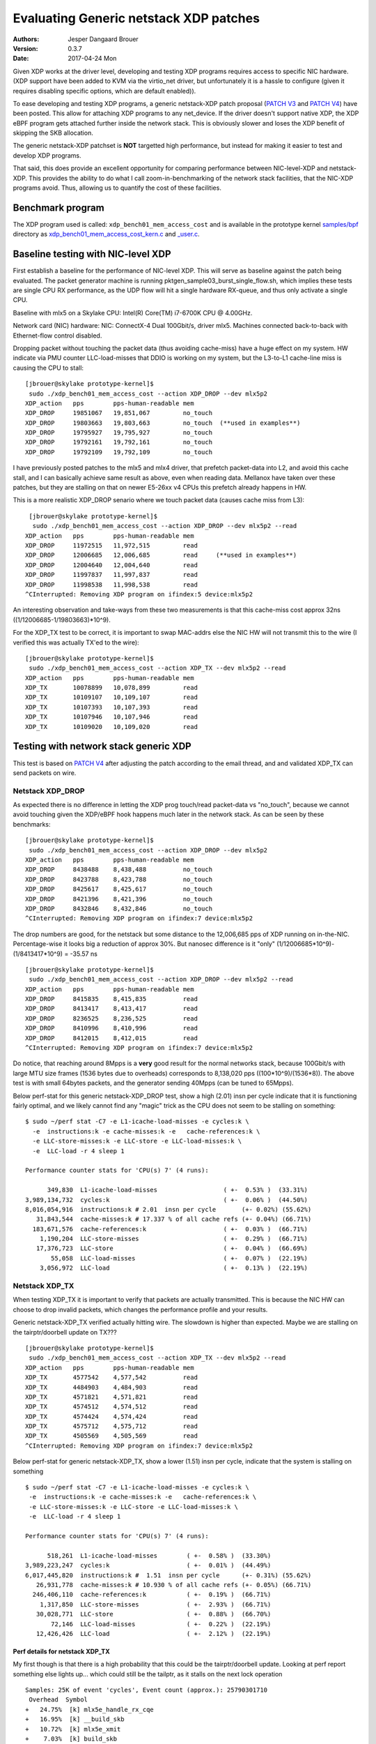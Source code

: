 =======================================
Evaluating Generic netstack XDP patches
=======================================
:Authors: Jesper Dangaard Brouer
:Version: 0.3.7
:Date: 2017-04-24 Mon

Given XDP works at the driver level, developing and testing XDP
programs requires access to specific NIC hardware.  (XDP support have
been added to KVM via the virtio_net driver, but unfortunately it is a
hassle to configure (given it requires disabling specific options,
which are default enabled)).

To ease developing and testing XDP programs, a generic netstack-XDP
patch proposal (`PATCH V3`_ and `PATCH V4`_) have been posted.  This
allow for attaching XDP programs to any net_device.  If the driver
doesn't support native XDP, the XDP eBPF program gets attached further
inside the network stack.  This is obviously slower and loses the XDP
benefit of skipping the SKB allocation.

The generic netstack-XDP patchset is **NOT** targetted high
performance, but instead for making it easier to test and develop XDP
programs.

That said, this does provide an excellent opportunity for comparing
performance between NIC-level-XDP and netstack-XDP.  This provides the
ability to do what I call zoom-in-benchmarking of the network stack
facilities, that the NIC-XDP programs avoid. Thus, allowing us to
quantify the cost of these facilities.

.. _`PATCH V3`:
   http://lkml.kernel.org/r/20170413.120925.2082322246776478766.davem@davemloft.net

.. _`PATCH v4`:
   http://lkml.kernel.org/r/20170412.145415.1441440342830198148.davem@davemloft.net

Benchmark program
=================

The XDP program used is called: ``xdp_bench01_mem_access_cost`` and is
available in the prototype kernel `samples/bpf`_ directory as
`xdp_bench01_mem_access_cost_kern.c`_ and `_user.c`_.

.. _`samples/bpf`:
   https://github.com/netoptimizer/prototype-kernel/tree/master/kernel/samples/bpf

.. _`xdp_bench01_mem_access_cost_kern.c`:
   https://github.com/netoptimizer/prototype-kernel/blob/master/kernel/samples/bpf/xdp_bench01_mem_access_cost_kern.c

.. _`_user.c`:
   https://github.com/netoptimizer/prototype-kernel/blob/master/kernel/samples/bpf/xdp_bench01_mem_access_cost_user.c

Baseline testing with NIC-level XDP
===================================

First establish a baseline for the performance of NIC-level XDP.  This
will serve as baseline against the patch being evaluated.  The packet
generator machine is running pktgen_sample03_burst_single_flow.sh,
which implies these tests are single CPU RX performance, as the UDP
flow will hit a single hardware RX-queue, and thus only activate a
single CPU.

Baseline with mlx5 on a Skylake CPU:
Intel(R) Core(TM) i7-6700K CPU @ 4.00GHz.

Network card (NIC) hardware: NIC: ConnectX-4 Dual 100Gbit/s, driver
mlx5.  Machines connected back-to-back with Ethernet-flow control
disabled.

Dropping packet without touching the packet data (thus avoiding
cache-miss) have a huge effect on my system.  HW indicate via PMU
counter LLC-load-misses that DDIO is working on my system, but the
L3-to-L1 cache-line miss is causing the CPU to stall::

 [jbrouer@skylake prototype-kernel]$
  sudo ./xdp_bench01_mem_access_cost --action XDP_DROP --dev mlx5p2
 XDP_action   pps        pps-human-readable mem      
 XDP_DROP     19851067   19,851,067         no_touch 
 XDP_DROP     19803663   19,803,663         no_touch  (**used in examples**)
 XDP_DROP     19795927   19,795,927         no_touch 
 XDP_DROP     19792161   19,792,161         no_touch 
 XDP_DROP     19792109   19,792,109         no_touch 

I have previously posted patches to the mlx5 and mlx4 driver, that
prefetch packet-data into L2, and avoid this cache stall, and I can
basically achieve same result as above, even when reading data.
Mellanox have taken over these patches, but they are stalling on that
on newer E5-26xx v4 CPUs this prefetch already happens in HW.

This is a more realistic XDP_DROP senario where we touch packet data
(causes cache miss from L3)::

  [jbrouer@skylake prototype-kernel]$
   sudo ./xdp_bench01_mem_access_cost --action XDP_DROP --dev mlx5p2 --read
 XDP_action   pps        pps-human-readable mem      
 XDP_DROP     11972515   11,972,515         read     
 XDP_DROP     12006685   12,006,685         read     (**used in examples**)
 XDP_DROP     12004640   12,004,640         read     
 XDP_DROP     11997837   11,997,837         read     
 XDP_DROP     11998538   11,998,538         read     
 ^CInterrupted: Removing XDP program on ifindex:5 device:mlx5p2

An interesting observation and take-ways from these two measurements
is that this cache-miss cost approx 32ns ((1/12006685-1/19803663)*10^9).

For the XDP_TX test to be correct, it is important to swap MAC-addrs
else the NIC HW will not transmit this to the wire (I verified this
was actually TX'ed to the wire)::

 [jbrouer@skylake prototype-kernel]$
  sudo ./xdp_bench01_mem_access_cost --action XDP_TX --dev mlx5p2 --read
 XDP_action   pps        pps-human-readable mem      
 XDP_TX       10078899   10,078,899         read     
 XDP_TX       10109107   10,109,107         read     
 XDP_TX       10107393   10,107,393         read     
 XDP_TX       10107946   10,107,946         read     
 XDP_TX       10109020   10,109,020         read     


Testing with network stack generic XDP
======================================

This test is based on `PATCH V4`_ after adjusting the patch according
to the email thread, and and validated XDP_TX can send packets on wire.

Netstack XDP_DROP
-----------------

As expected there is no difference in letting the XDP prog touch/read
packet-data vs "no_touch", because we cannot avoid touching given the
XDP/eBPF hook happens much later in the network stack. As can be seen
by these benchmarks::

 [jbrouer@skylake prototype-kernel]$
  sudo ./xdp_bench01_mem_access_cost --action XDP_DROP --dev mlx5p2
 XDP_action   pps        pps-human-readable mem      
 XDP_DROP     8438488    8,438,488          no_touch 
 XDP_DROP     8423788    8,423,788          no_touch 
 XDP_DROP     8425617    8,425,617          no_touch 
 XDP_DROP     8421396    8,421,396          no_touch 
 XDP_DROP     8432846    8,432,846          no_touch 
 ^CInterrupted: Removing XDP program on ifindex:7 device:mlx5p2

The drop numbers are good, for the netstack but some distance to the
12,006,685 pps of XDP running on in-the-NIC.  Percentage-wise it looks
big a reduction of approx 30%.  But nanosec difference is it "only"
(1/12006685*10^9)-(1/8413417*10^9) = -35.57 ns ::

 [jbrouer@skylake prototype-kernel]$
  sudo ./xdp_bench01_mem_access_cost --action XDP_DROP --dev mlx5p2 --read
 XDP_action   pps        pps-human-readable mem      
 XDP_DROP     8415835    8,415,835          read     
 XDP_DROP     8413417    8,413,417          read     
 XDP_DROP     8236525    8,236,525          read     
 XDP_DROP     8410996    8,410,996          read     
 XDP_DROP     8412015    8,412,015          read     
 ^CInterrupted: Removing XDP program on ifindex:7 device:mlx5p2

Do notice, that reaching around 8Mpps is a **very** good result for
the normal networks stack, because 100Gbit/s with large MTU size
frames (1536 bytes due to overheads) corresponds to 8,138,020 pps
((100*10^9)/(1536*8)).  The above test is with small 64bytes packets,
and the generator sending 40Mpps (can be tuned to 65Mpps).

Below perf-stat for this generic netstack-XDP_DROP test, show a high
(2.01) insn per cycle indicate that it is functioning fairly optimal,
and we likely cannot find any "magic" trick as the CPU does not seem
to be stalling on something::

 $ sudo ~/perf stat -C7 -e L1-icache-load-misses -e cycles:k \
   -e  instructions:k -e cache-misses:k -e   cache-references:k \
   -e LLC-store-misses:k -e LLC-store -e LLC-load-misses:k \
   -e  LLC-load -r 4 sleep 1

 Performance counter stats for 'CPU(s) 7' (4 runs):

       349,830  L1-icache-load-misses                  ( +-  0.53% )  (33.31%)
 3,989,134,732  cycles:k                               ( +-  0.06% )  (44.50%)
 8,016,054,916  instructions:k # 2.01  insn per cycle       (+- 0.02%) (55.62%)
    31,843,544  cache-misses:k # 17.337 % of all cache refs (+- 0.04%) (66.71%)
   183,671,576  cache-references:k                     ( +-  0.03% )  (66.71%)
     1,190,204  LLC-store-misses                       ( +-  0.29% )  (66.71%)
    17,376,723  LLC-store                              ( +-  0.04% )  (66.69%)
        55,058  LLC-load-misses                        ( +-  0.07% )  (22.19%)
     3,056,972  LLC-load                               ( +-  0.13% )  (22.19%)

Netstack XDP_TX
---------------

When testing XDP_TX it is important to verify that packets are
actually transmitted.  This is because the NIC HW can choose to drop
invalid packets, which changes the performance profile and your
results.

Generic netstack-XDP_TX verified actually hitting wire.  The slowdown
is higher than expected.  Maybe we are stalling on the
tairptr/doorbell update on TX??? ::

 [jbrouer@skylake prototype-kernel]$
  sudo ./xdp_bench01_mem_access_cost --action XDP_TX --dev mlx5p2 --read
 XDP_action   pps        pps-human-readable mem      
 XDP_TX       4577542    4,577,542          read     
 XDP_TX       4484903    4,484,903          read     
 XDP_TX       4571821    4,571,821          read     
 XDP_TX       4574512    4,574,512          read     
 XDP_TX       4574424    4,574,424          read     
 XDP_TX       4575712    4,575,712          read     
 XDP_TX       4505569    4,505,569          read     
 ^CInterrupted: Removing XDP program on ifindex:7 device:mlx5p2

Below perf-stat for generic netstack-XDP_TX, show a lower (1.51) insn
per cycle, indicate that the system is stalling on something ::

 $ sudo ~/perf stat -C7 -e L1-icache-load-misses -e cycles:k \
  -e  instructions:k -e cache-misses:k -e   cache-references:k \
  -e LLC-store-misses:k -e LLC-store -e LLC-load-misses:k \
  -e  LLC-load -r 4 sleep 1

 Performance counter stats for 'CPU(s) 7' (4 runs):

       518,261  L1-icache-load-misses        ( +-  0.58% )  (33.30%)
 3,989,223,247  cycles:k                     ( +-  0.01% )  (44.49%)
 6,017,445,820  instructions:k #  1.51  insn per cycle      (+- 0.31%) (55.62%)
    26,931,778  cache-misses:k # 10.930 % of all cache refs (+- 0.05%) (66.71%)
   246,406,110  cache-references:k           ( +-  0.19% )  (66.71%)
     1,317,850  LLC-store-misses             ( +-  2.93% )  (66.71%)
    30,028,771  LLC-store                    ( +-  0.88% )  (66.70%)
        72,146  LLC-load-misses              ( +-  0.22% )  (22.19%)
    12,426,426  LLC-load                     ( +-  2.12% )  (22.19%)

Perf details for netstack XDP_TX
~~~~~~~~~~~~~~~~~~~~~~~~~~~~~~~~

My first though is that there is a high probability that this could be
the tairptr/doorbell update. Looking at perf report something else
lights up... which could still be the tailptr, as it stalls on the
next lock operation ::

 Samples: 25K of event 'cycles', Event count (approx.): 25790301710
  Overhead  Symbol
 +   24.75%  [k] mlx5e_handle_rx_cqe
 +   16.95%  [k] __build_skb
 +   10.72%  [k] mlx5e_xmit
 +    7.03%  [k] build_skb
 +    5.31%  [k] mlx5e_alloc_rx_wqe
 +    2.99%  [k] kmem_cache_alloc
 +    2.65%  [k] ___slab_alloc
 +    2.65%  [k] _raw_spin_lock
 +    2.52%  [k] bpf_prog_662b9cae761bf6ab
 +    2.37%  [k] netif_receive_skb_internal
 +    1.92%  [k] memcpy_erms
 +    1.73%  [k] generic_xdp_tx
 +    1.69%  [k] mlx5e_get_cqe
 +    1.40%  [k] __netdev_pick_tx
 +    1.28%  [k] __rcu_read_unlock
 +    1.19%  [k] netdev_pick_tx
 +    1.02%  [k] swiotlb_map_page
 +    1.00%  [k] __cmpxchg_double_slab.isra.56
 +    0.99%  [k] dev_gro_receive
 +    0.85%  [k] __rcu_read_lock
 +    0.80%  [k] napi_gro_receive
 +    0.79%  [k] mlx5e_poll_rx_cq
 +    0.73%  [k] mlx5e_post_rx_wqes
 +    0.71%  [k] get_partial_node.isra.76
 +    0.70%  [k] mlx5e_page_release
 +    0.62%  [k] eth_type_trans
 +    0.56%  [k] mlx5e_select_queue
      0.49%  [k] skb_gro_reset_offset
      0.42%  [k] skb_put

Packet rate 4574424 translates to ~219 nanosec (1/4574424*10^9).

The top contender is mlx5e_handle_rx_cqe(24.75%), which initially
didn't surprise me, given I know that this function (via inlining)
will be the first to touch the packet (via is_first_ethertype_ip()),
thus causing a cache-line miss.  **BUT something is wrong**.  Looking
at perf-annotate, the cache-line miss is NOT occurring, instead 67.24%
CPU time spend on a refcnt increment (due to page_ref_inc(di->page)
used for page-recycle cache).  Something is wrong as 24.75% of 219 is
54ns, which is too high even for an atomic refcnt inc. (Note: the
cache-miss is actually avoided due to the prefetch have time to work,
due to this stall on the lock. Thus, removing the stall will
bring-back the cache-line stall).

Inside __build_skb(16.95%) there is 83.47% CPU spend on "rep stos",
which is clearing/memset-zero the SKB itself.  Again something is
wrong as ((1/4574424*10^9)*(16.95/100)) = 37ns is too high for
clearing the SKB (time_bench_memset show this optimally takes 10 ns).

Inside mlx5e_xmit(10.72%) there is 17.96% spend on a sfence asm
instruction.  The cost (1/4574424*10^9)*(10.72/100) = 23.43 ns of
calling mlx5e_xmit() might not be too off-target.

My guess is that this caused the the tailptr/doorbell stall.  And
doing bulk/xmit_more we can likely reduce mlx5e_handle_rx_cqe(-12ns as
cache-miss returns) and __build_skb(-27ns).  Thus, the performance
target should lay around 5.6Mpps ((1/(218-12-27)*10^9) = 5586592).

Also notice that __cmpxchg_double_slab() show that we are hitting the
SLUB slow(er)-path.

Zooming into perf with Generic-netstack-XDP
-------------------------------------------

Testing Generic-netstack-XDP_DROP again and looking closer at the perf
reports.  This will be intersting because we can deduct the cost of
the different parts of the network stack, assuming there is no-fake
stalls due to tailptr/doorbell (like the XDP_TX case) ::

 [jbrouer@skylake prototype-kernel]$
  sudo ./xdp_bench01_mem_access_cost --action XDP_DROP --dev mlx5p2 --read
 XDP_action   pps        pps-human-readable mem
 XDP_DROP     8148835    8,148,835          read     
 XDP_DROP     8148972    8,148,972          read     
 XDP_DROP     8148962    8,148,962          read     
 XDP_DROP     8146856    8,146,856          read     
 XDP_DROP     8150026    8,150,026          read     
 XDP_DROP     8149734    8,149,734          read     
 XDP_DROP     8149646    8,149,646          read     

For some unknown reason the Generic-XDP_DROP number are a bit lower,
than above numbers.  Using 8148972 pps (8,148,972) as our new
baseline, show (averaged) cost per packet 122.47 nanosec (1/8165032*10^9)

The difference to NIC-level-XDP is:
(1/12006685*10^9)- (1/8148972*10^9) = -39.42 ns

Simply perf recorded 30 sec, and find the CPU this was running on by
added the --sort cpu to the output.  The CPU output/column showed that
NAPI was running on CPU 7 ::

 sudo ~/perf record -aR -g sleep 30
 sudo ~/perf report --no-children  --sort cpu,comm,dso,symbol

Now we will drill down on CPU 7 and see what it is doing.  We start
with removing the "children" column, to start viewing the overhead on
a per function basis.

I'm using this long perf report command to reduce the columns and
print to stdout and removing the call graph (I'll manually inspect the
call-graph with the standard terminal-user-interface (TUI)) ::

 sudo ~/perf report --no-children  --sort symbol \
    --kallsyms=/proc/kallsyms -C7 --stdio -g none

Reduced output::

 # Samples: 119K of event 'cycles'
 # Event count (approx.): 119499252009
 #
 # Overhead  Symbol
 # ........  ..........................................
 #
    34.33%  [k] mlx5e_handle_rx_cqe
    10.36%  [k] __build_skb
     5.49%  [k] build_skb
     5.10%  [k] page_frag_free
     4.06%  [k] bpf_prog_662b9cae761bf6ab
     4.02%  [k] kmem_cache_alloc
     3.85%  [k] netif_receive_skb_internal
     3.72%  [k] kmem_cache_free
     3.69%  [k] mlx5e_alloc_rx_wqe
     2.91%  [k] mlx5e_get_cqe
     1.83%  [k] napi_gro_receive
     1.80%  [k] __rcu_read_unlock
     1.65%  [k] skb_release_data
     1.49%  [k] dev_gro_receive
     1.43%  [k] skb_release_head_state
     1.26%  [k] mlx5e_post_rx_wqes
     1.22%  [k] mlx5e_page_release
     1.21%  [k] kfree_skb
     1.19%  [k] eth_type_trans
     1.00%  [k] __rcu_read_lock
     0.84%  [k] skb_release_all
     0.83%  [k] skb_free_head
     0.81%  [k] kfree_skbmem
     0.80%  [k] percpu_array_map_lookup_elem
     0.79%  [k] mlx5e_poll_rx_cq
     0.79%  [k] skb_put
     0.77%  [k] skb_gro_reset_offset
     0.63%  [k] swiotlb_sync_single
     0.61%  [k] swiotlb_sync_single_for_device
     0.42%  [k] swiotlb_sync_single_for_cpu
     0.28%  [k] net_rx_action
     0.21%  [k] bpf_map_lookup_elem
     0.20%  [k] mlx5e_napi_poll
     0.11%  [k] __do_softirq
     0.06%  [k] mlx5e_poll_tx_cq
     0.02%  [k] __raise_softirq_irqoff

Some memory observations are that we are hitting the fast path of the
SLUB allocator (indicated by no func names from the slower path).  The
mlx5 driver-page recycler also have 100% hit rate, verified by looking
at ethtool -S stats, and mlx5 stats "cache_reuse",
using my `ethtool_stats.pl`_ tool::

 Show adapter(s) (mlx5p2) statistics (ONLY that changed!)
 Ethtool(mlx5p2) stat:     8179636 (      8,179,636) <= rx3_cache_reuse /sec
 Ethtool(mlx5p2) stat:     8179632 (      8,179,632) <= rx3_packets /sec
 Ethtool(mlx5p2) stat:    40657800 (     40,657,800) <= rx_64_bytes_phy /sec
 Ethtool(mlx5p2) stat:   490777805 (    490,777,805) <= rx_bytes /sec
 Ethtool(mlx5p2) stat:  2602103605 (  2,602,103,605) <= rx_bytes_phy /sec
 Ethtool(mlx5p2) stat:     8179636 (      8,179,636) <= rx_cache_reuse /sec
 Ethtool(mlx5p2) stat:     8179630 (      8,179,630) <= rx_csum_complete /sec
 Ethtool(mlx5p2) stat:    18736623 (     18,736,623) <= rx_discards_phy /sec
 Ethtool(mlx5p2) stat:    13741170 (     13,741,170) <= rx_out_of_buffer /sec
 Ethtool(mlx5p2) stat:     8179630 (      8,179,630) <= rx_packets /sec
 Ethtool(mlx5p2) stat:    40657861 (     40,657,861) <= rx_packets_phy /sec
 Ethtool(mlx5p2) stat:  2602122863 (  2,602,122,863) <= rx_prio0_bytes /sec
 Ethtool(mlx5p2) stat:    21921459 (     21,921,459) <= rx_prio0_packets /sec
 [...]

.. _ethtool_stats.pl:
  https://github.com/netoptimizer/network-testing/blob/master/bin/ethtool_stats.pl

Knowing the cost per packet 122.47 nanosec (1/8165032*10^9), we can
extrapolate the ns used by each function call.  Let use oneline for
calculating that for us::

 sudo ~/perf report --no-children  --sort symbol \
   --kallsyms=/proc/kallsyms -C7 --stdio -g none | \
 awk -F% 'BEGIN {base=(1/8165032*10^9)} \
   /%/ {ns=base*($1/100); \
        printf("%6.2f\% => %5.1f ns func:%s\n",$1,ns,$2);}'

Output::

 34.33% =>  42.0 ns func:  [k] mlx5e_handle_rx_cqe
 10.36% =>  12.7 ns func:  [k] __build_skb
  5.49% =>   6.7 ns func:  [k] build_skb
  5.10% =>   6.2 ns func:  [k] page_frag_free
  4.06% =>   5.0 ns func:  [k] bpf_prog_662b9cae761bf6ab
  4.02% =>   4.9 ns func:  [k] kmem_cache_alloc
  3.85% =>   4.7 ns func:  [k] netif_receive_skb_internal
  3.72% =>   4.6 ns func:  [k] kmem_cache_free
  3.69% =>   4.5 ns func:  [k] mlx5e_alloc_rx_wqe
  2.91% =>   3.6 ns func:  [k] mlx5e_get_cqe
  1.83% =>   2.2 ns func:  [k] napi_gro_receive
  1.80% =>   2.2 ns func:  [k] __rcu_read_unlock
  1.65% =>   2.0 ns func:  [k] skb_release_data
  1.49% =>   1.8 ns func:  [k] dev_gro_receive
  1.43% =>   1.8 ns func:  [k] skb_release_head_state
  1.26% =>   1.5 ns func:  [k] mlx5e_post_rx_wqes
  1.22% =>   1.5 ns func:  [k] mlx5e_page_release
  1.21% =>   1.5 ns func:  [k] kfree_skb
  1.19% =>   1.5 ns func:  [k] eth_type_trans
  1.00% =>   1.2 ns func:  [k] __rcu_read_lock
  0.84% =>   1.0 ns func:  [k] skb_release_all
  0.83% =>   1.0 ns func:  [k] skb_free_head
  0.81% =>   1.0 ns func:  [k] kfree_skbmem
  0.80% =>   1.0 ns func:  [k] percpu_array_map_lookup_elem
  0.79% =>   1.0 ns func:  [k] mlx5e_poll_rx_cq
  0.79% =>   1.0 ns func:  [k] skb_put
  0.77% =>   0.9 ns func:  [k] skb_gro_reset_offset
  0.63% =>   0.8 ns func:  [k] swiotlb_sync_single
  0.61% =>   0.7 ns func:  [k] swiotlb_sync_single_for_device
  0.42% =>   0.5 ns func:  [k] swiotlb_sync_single_for_cpu
  0.28% =>   0.3 ns func:  [k] net_rx_action
  0.21% =>   0.3 ns func:  [k] bpf_map_lookup_elem
  0.20% =>   0.2 ns func:  [k] mlx5e_napi_poll
  0.11% =>   0.1 ns func:  [k] __do_softirq

top contender mlx5e_handle_rx_cqe
~~~~~~~~~~~~~~~~~~~~~~~~~~~~~~~~~

The top contender mlx5e_handle_rx_cqe() in the driver code ::

 34.33% =>  42.0 ns func:  [k] mlx5e_handle_rx_cqe

When looking at the code/perf-annotate do notice that several function
calls have been inlined by the compiler.  The thing that light-up
(56.23% => 23.6 ns) in perf-annotate is touching/reading the
data-packet for the first time, which is reading the ethertype via
is_first_ethertype_ip(), called via:

 * which is called from mlx5e_handle_csum()
 * which is called by mlx5e_build_rx_skb()
 * which is called by mlx5e_complete_rx_cqe()
 * which is called by mlx5e_handle_rx_cqe() all inlined.

Notice this is_first_ethertype_ip() call is the reason why
eth_type_trans() is not so hot in this driver.

Analyzing __build_skb and memset
~~~~~~~~~~~~~~~~~~~~~~~~~~~~~~~~

The compiler choose not to inline __build_skb(), and what is primarily
going on here is memset clearing the SKB data, which gets optimized
into an "rep stos" asm-operation, which is actually not optimal for
this size of objects.  Looking at perf-annotate shows that 75.65% of
the time of __build_skb() is spend on "rep stos %rax,%es:(%rdi)".
Thus, extrapolating 12.7 ns (12.7*(75.65/100)) cost of 9.6 ns.

This is very CPU specific how fast or slow this is, but I've
benchmarked different alternative approaches here:

https://github.com/netoptimizer/prototype-kernel/blob/master/kernel/lib/time_bench_memset.c

Memset benchmarks on this Skylake CPU show that hand-optimizing
ASM-coded memset, can reach 8 bytes per cycles, but only saves approx
2.5 ns or 10 cycles. A more interesting approach would be if we could
memset clear a larger area.  E.g. when bulk-allocating SKBs and
detecting they belong to the same page and is contiguous in memory.
Benchmarks show that clearing larger areas is more efficient.

Table with memset "rep-stos" size vs bytes-per-cycle efficiency ::

 $ perl -ne 'while(/memset_(\d+) .* elem: (\d+) cycles/g)\
    {my $bpc=$1/$2; \
     printf("memset %5d bytes cost %4d cycles thus %4.1f bytes-per-cycle\n", \
            $1, $2, $bpc);}' memset_test_dmesg

 memset    32 bytes cost    4 cycles thus  8.0 bytes-per-cycle
 memset    64 bytes cost   29 cycles thus  2.2 bytes-per-cycle
 memset   128 bytes cost   29 cycles thus  4.4 bytes-per-cycle
 memset   192 bytes cost   35 cycles thus  5.5 bytes-per-cycle
 memset   199 bytes cost   35 cycles thus  5.7 bytes-per-cycle
 memset   201 bytes cost   39 cycles thus  5.2 bytes-per-cycle
 memset   204 bytes cost   40 cycles thus  5.1 bytes-per-cycle
 memset   200 bytes cost   39 cycles thus  5.1 bytes-per-cycle
 memset   208 bytes cost   39 cycles thus  5.3 bytes-per-cycle
 memset   256 bytes cost   36 cycles thus  7.1 bytes-per-cycle
 memset   512 bytes cost   40 cycles thus 12.8 bytes-per-cycle
 memset   768 bytes cost   47 cycles thus 16.3 bytes-per-cycle
 memset  1024 bytes cost   52 cycles thus 19.7 bytes-per-cycle
 memset  2048 bytes cost   84 cycles thus 24.4 bytes-per-cycle
 memset  4096 bytes cost  148 cycles thus 27.7 bytes-per-cycle
 memset  8192 bytes cost  276 cycles thus 29.7 bytes-per-cycle

I've already implemented the SLUB bulk-alloc API, and it could be
extended with detecting if objects are physically contiguous for
allowing clearing multiple object at the same time. (Notice the SLUB
alloc-side fast-path already delivers object from the same page).


Blaming the children
--------------------

The nanosec number are getting so small, that we might miss the effect
of deep call chains.  Thus, lets look at perf report with the
"children" enabled::

  Samples: 119K of event 'cycles', Event count (approx.): 119499252009
   Children      Self  Symbol
 +  100.00%     0.00%  [k] kthread
 +  100.00%     0.00%  [k] ret_from_fork
 +   99.99%     0.01%  [k] smpboot_thread_fn
 +   99.98%     0.01%  [k] run_ksoftirqd
 +   99.94%     0.11%  [k] __do_softirq
 +   99.78%     0.28%  [k] net_rx_action
 +   99.41%     0.20%  [k] mlx5e_napi_poll
 +   92.44%     0.79%  [k] mlx5e_poll_rx_cq
 +   86.37%    34.33%  [k] mlx5e_handle_rx_cqe
 +   29.40%     1.83%  [k] napi_gro_receive
 +   24.50%     3.85%  [k] netif_receive_skb_internal
 +   19.41%     5.49%  [k] build_skb
 +   14.98%     1.21%  [k] kfree_skb
 +   14.15%    10.36%  [k] __build_skb
 +    9.43%     0.84%  [k] skb_release_all
 +    6.97%     1.65%  [k] skb_release_data
 +    5.38%     1.26%  [k] mlx5e_post_rx_wqes
 +    5.10%     5.10%  [k] page_frag_free
 +    4.86%     4.06%  [k] bpf_prog_662b9cae761bf6ab
 +    4.30%     3.69%  [k] mlx5e_alloc_rx_wqe
 +    4.30%     0.81%  [k] kfree_skbmem
 +    4.02%     4.02%  [k] kmem_cache_alloc
 +    3.72%     3.72%  [k] kmem_cache_free
 +    2.91%     2.91%  [k] mlx5e_get_cqe

Lets calculate the ns cost::

  $ sudo ~/perf report --children  --sort symbol \
    --kallsyms=/proc/kallsyms -C7 --stdio -g none | \
    awk -F% 'BEGIN {base=(1/8165032*10^9); \
             print "Children => nanosec     Self    Symbol/fucntion\n";} \
      /%/ {ns=base*($1/100); \
          printf("%6.2f%s => %5.1f ns %s%s func:%s\n",$1,"%",ns,$2,"%",$3);}'

 Children => nanosec     Self    Symbol/fucntion
 100.00% => 122.5 ns      0.00% func:  [k] kthread
 100.00% => 122.5 ns      0.00% func:  [k] ret_from_fork
  99.99% => 122.5 ns      0.01% func:  [k] smpboot_thread_fn
  99.98% => 122.4 ns      0.01% func:  [k] run_ksoftirqd
  99.94% => 122.4 ns      0.11% func:  [k] __do_softirq
  99.78% => 122.2 ns      0.28% func:  [k] net_rx_action
  99.41% => 121.8 ns      0.20% func:  [k] mlx5e_napi_poll
  92.44% => 113.2 ns      0.79% func:  [k] mlx5e_poll_rx_cq
  86.37% => 105.8 ns     34.33% func:  [k] mlx5e_handle_rx_cqe
  29.40% =>  36.0 ns      1.83% func:  [k] napi_gro_receive
  24.50% =>  30.0 ns      3.85% func:  [k] netif_receive_skb_internal
  19.41% =>  23.8 ns      5.49% func:  [k] build_skb
  14.98% =>  18.3 ns      1.21% func:  [k] kfree_skb
  14.15% =>  17.3 ns     10.36% func:  [k] __build_skb
   9.43% =>  11.5 ns      0.84% func:  [k] skb_release_all
   6.97% =>   8.5 ns      1.65% func:  [k] skb_release_data
   5.38% =>   6.6 ns      1.26% func:  [k] mlx5e_post_rx_wqes
   5.10% =>   6.2 ns      5.10% func:  [k] page_frag_free
   4.86% =>   6.0 ns      4.06% func:  [k] bpf_prog_662b9cae761bf6ab
   4.30% =>   5.3 ns      3.69% func:  [k] mlx5e_alloc_rx_wqe
   4.30% =>   5.3 ns      0.81% func:  [k] kfree_skbmem
   4.02% =>   4.9 ns      4.02% func:  [k] kmem_cache_alloc
   3.72% =>   4.6 ns      3.72% func:  [k] kmem_cache_free
   2.91% =>   3.6 ns      2.91% func:  [k] mlx5e_get_cqe
   1.80% =>   2.2 ns      1.80% func:  [k] __rcu_read_unlock
   1.49% =>   1.8 ns      1.49% func:  [k] dev_gro_receive
   1.43% =>   1.8 ns      1.43% func:  [k] skb_release_head_state
   1.22% =>   1.5 ns      1.22% func:  [k] mlx5e_page_release
   1.19% =>   1.5 ns      1.19% func:  [k] eth_type_trans
   1.00% =>   1.2 ns      1.00% func:  [k] __rcu_read_lock
   0.84% =>   1.0 ns      0.83% func:  [k] skb_free_head
   0.80% =>   1.0 ns      0.80% func:  [k] percpu_array_map_lookup_elem
   0.79% =>   1.0 ns      0.79% func:  [k] skb_put
   0.77% =>   0.9 ns      0.77% func:  [k] skb_gro_reset_offset

Interesting here is napi_gro_receive() which is the base-call into the
network stack, everything "under" this call cost 29.40% of the time,
translated to 36.0 ns.  This 36 ns cost is interesting as we
calculated the difference to NIC-level-XDP to be 39 ns:

The difference to NIC-level-XDP is:
 (1/12006685*10^9)- (1/8148972*10^9) = -39.42 ns

Creating, allocating and clearing the SKB is all "under" the
build_skb() call, which attributes to a collective 19.41% or 23.8 ns.
The build_skb() call happens before, in-driver, before calling
napi_gro_receive.  Thus, something is not adding up 100% as
23.8+36=59.8 which is higher than the calculated difference to
NIC-level-XDP.

Freeing the SKB is summed up under kfree_skb() with 14.98% => 18.3 ns.
I'm not sure what kfree_skb() gets attributed under, but due to the
direct kfree_skb(skb) call in netif_receive_generic_xdp() I assume
this is part of napi_gro_receive().
